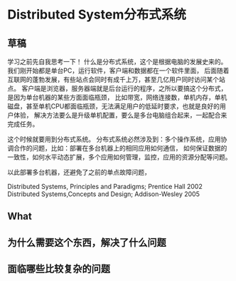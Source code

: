 * Distributed System分布式系统
** 草稿
   学习之前先自我思考一下！
   什么是分布式系统，这个是根据电脑的发展史来的。我们刚开始都是单台PC，运行软件，客户端和数据都在一个软件里面，
   后面随着互联网的蓬勃发展，有些站点会同时有成千上万，甚至几亿用户同时访问某个站点。
   客户端是浏览器，服务器端就是后台运行的程序，之所以要搞这个分布式，是因为单台机器的某些方面面临瓶颈，
   比如带宽，网络连接数，单机内存，单机磁盘，甚至单机CPU都面临瓶颈，无法满足用户的低延时要求，也就是良好的用户体验，
   解决方法要么是升级单机配置，要么是多台电脑组合起来，一起配合来完成任务。

   这个时候就要用到分布式系统。
   分布式系统必然涉及到：多个操作系统，应用协调合作的问题，比如：部署在多台机器上的相同应用如何通信，
   如何保证数据的一致性，如何水平动态扩展，多个应用如何管理，监控，应用的资源分配等问题。

   以此部署多台机器，还避免了之前的单点故障问题，

   Distributed Systems, Principles and Paradigms; Prentice Hall 2002
   Distributed Systems,Concepts and Design; Addison-Wesley 2005


** What

** 为什么需要这个东西，解决了什么问题
** 面临哪些比较复杂的问题
